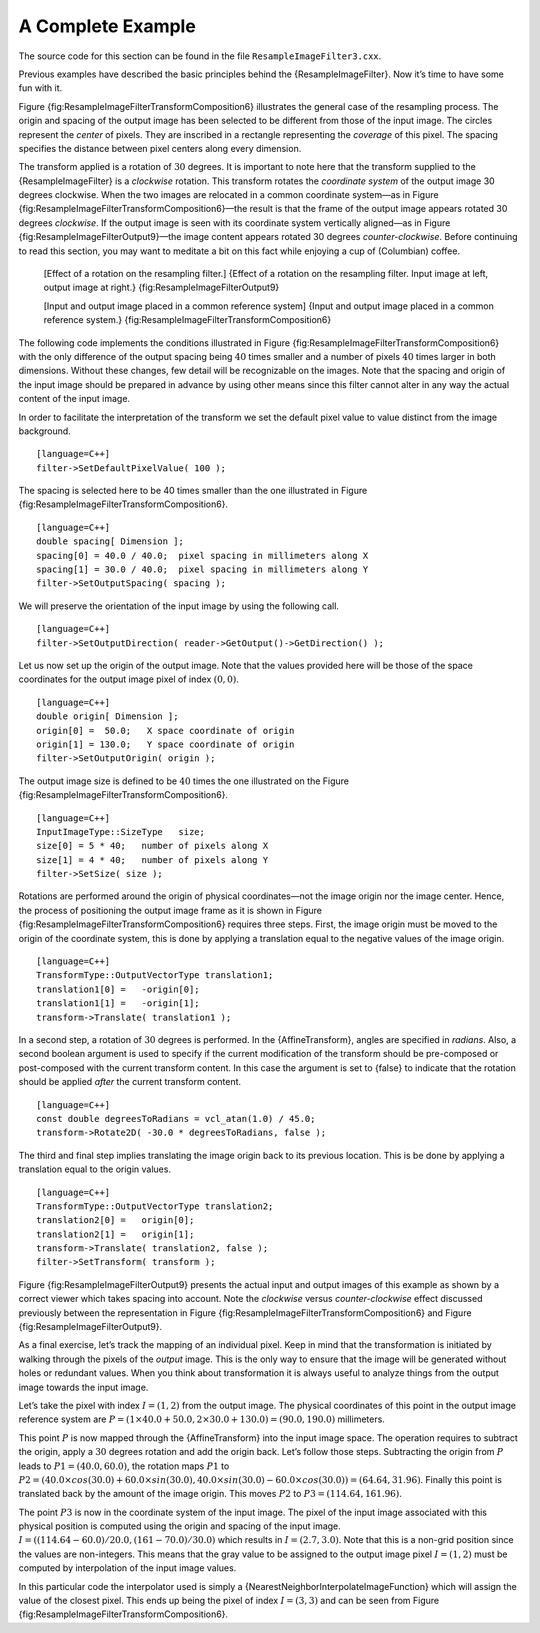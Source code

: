 A Complete Example
^^^^^^^^^^^^^^^^^^

The source code for this section can be found in the file
``ResampleImageFilter3.cxx``.

Previous examples have described the basic principles behind the
{ResampleImageFilter}. Now it’s time to have some fun with it.

Figure {fig:ResampleImageFilterTransformComposition6} illustrates the
general case of the resampling process. The origin and spacing of the
output image has been selected to be different from those of the input
image. The circles represent the *center* of pixels. They are inscribed
in a rectangle representing the *coverage* of this pixel. The spacing
specifies the distance between pixel centers along every dimension.

The transform applied is a rotation of :math:`30` degrees. It is
important to note here that the transform supplied to the
{ResampleImageFilter} is a *clockwise* rotation. This transform rotates
the *coordinate system* of the output image 30 degrees clockwise. When
the two images are relocated in a common coordinate system—as in Figure
{fig:ResampleImageFilterTransformComposition6}—the result is that the
frame of the output image appears rotated 30 degrees *clockwise*. If the
output image is seen with its coordinate system vertically aligned—as in
Figure {fig:ResampleImageFilterOutput9}—the image content appears
rotated 30 degrees *counter-clockwise*. Before continuing to read this
section, you may want to meditate a bit on this fact while enjoying a
cup of (Columbian) coffee.

    |image| |image1| [Effect of a rotation on the resampling filter.]
    {Effect of a rotation on the resampling filter. Input image at left,
    output image at right.} {fig:ResampleImageFilterOutput9}

    |image2| [Input and output image placed in a common reference
    system] {Input and output image placed in a common reference
    system.} {fig:ResampleImageFilterTransformComposition6}

The following code implements the conditions illustrated in Figure
{fig:ResampleImageFilterTransformComposition6} with the only difference
of the output spacing being :math:`40` times smaller and a number of
pixels :math:`40` times larger in both dimensions. Without these
changes, few detail will be recognizable on the images. Note that the
spacing and origin of the input image should be prepared in advance by
using other means since this filter cannot alter in any way the actual
content of the input image.

In order to facilitate the interpretation of the transform we set the
default pixel value to value distinct from the image background.

::

    [language=C++]
    filter->SetDefaultPixelValue( 100 );

The spacing is selected here to be 40 times smaller than the one
illustrated in Figure {fig:ResampleImageFilterTransformComposition6}.

::

    [language=C++]
    double spacing[ Dimension ];
    spacing[0] = 40.0 / 40.0;  pixel spacing in millimeters along X
    spacing[1] = 30.0 / 40.0;  pixel spacing in millimeters along Y
    filter->SetOutputSpacing( spacing );

We will preserve the orientation of the input image by using the
following call.

::

    [language=C++]
    filter->SetOutputDirection( reader->GetOutput()->GetDirection() );

Let us now set up the origin of the output image. Note that the values
provided here will be those of the space coordinates for the output
image pixel of index :math:`(0,0)`.

::

    [language=C++]
    double origin[ Dimension ];
    origin[0] =  50.0;   X space coordinate of origin
    origin[1] = 130.0;   Y space coordinate of origin
    filter->SetOutputOrigin( origin );

The output image size is defined to be :math:`40` times the one
illustrated on the Figure
{fig:ResampleImageFilterTransformComposition6}.

::

    [language=C++]
    InputImageType::SizeType   size;
    size[0] = 5 * 40;   number of pixels along X
    size[1] = 4 * 40;   number of pixels along Y
    filter->SetSize( size );

Rotations are performed around the origin of physical coordinates—not
the image origin nor the image center. Hence, the process of positioning
the output image frame as it is shown in Figure
{fig:ResampleImageFilterTransformComposition6} requires three steps.
First, the image origin must be moved to the origin of the coordinate
system, this is done by applying a translation equal to the negative
values of the image origin.

::

    [language=C++]
    TransformType::OutputVectorType translation1;
    translation1[0] =   -origin[0];
    translation1[1] =   -origin[1];
    transform->Translate( translation1 );

In a second step, a rotation of :math:`30` degrees is performed. In
the {AffineTransform}, angles are specified in *radians*. Also, a second
boolean argument is used to specify if the current modification of the
transform should be pre-composed or post-composed with the current
transform content. In this case the argument is set to {false} to
indicate that the rotation should be applied *after* the current
transform content.

::

    [language=C++]
    const double degreesToRadians = vcl_atan(1.0) / 45.0;
    transform->Rotate2D( -30.0 * degreesToRadians, false );

The third and final step implies translating the image origin back to
its previous location. This is be done by applying a translation equal
to the origin values.

::

    [language=C++]
    TransformType::OutputVectorType translation2;
    translation2[0] =   origin[0];
    translation2[1] =   origin[1];
    transform->Translate( translation2, false );
    filter->SetTransform( transform );

Figure {fig:ResampleImageFilterOutput9} presents the actual input and
output images of this example as shown by a correct viewer which takes
spacing into account. Note the *clockwise* versus *counter-clockwise*
effect discussed previously between the representation in Figure
{fig:ResampleImageFilterTransformComposition6} and Figure
{fig:ResampleImageFilterOutput9}.

As a final exercise, let’s track the mapping of an individual pixel.
Keep in mind that the transformation is initiated by walking through the
pixels of the *output* image. This is the only way to ensure that the
image will be generated without holes or redundant values. When you
think about transformation it is always useful to analyze things from
the output image towards the input image.

Let’s take the pixel with index :math:`I=(1,2)` from the output image.
The physical coordinates of this point in the output image reference
system are
:math:`P=( 1 \times 40.0 + 50.0, 2 \times 30.0 + 130.0 ) = (90.0,190.0)`
millimeters.

This point :math:`P` is now mapped through the {AffineTransform} into
the input image space. The operation requires to subtract the origin,
apply a :math:`30` degrees rotation and add the origin back. Let’s
follow those steps. Subtracting the origin from :math:`P` leads to
:math:`P1=(40.0,60.0)`, the rotation maps :math:`P1` to
:math:`P2=( 40.0 \times cos
(30.0) + 60.0 \times sin (30.0), 40.0 \times sin(30.0) - 60.0 \times
cos(30.0)) = (64.64,31.96)`. Finally this point is translated back by
the amount of the image origin. This moves :math:`P2` to
:math:`P3=(114.64,161.96)`.

The point :math:`P3` is now in the coordinate system of the input
image. The pixel of the input image associated with this physical
position is computed using the origin and spacing of the input image.
:math:`I=( ( 114.64 -
60.0 )/ 20.0 , ( 161 - 70.0 ) / 30.0 )` which results in
:math:`I=(2.7,3.0)`. Note that this is a non-grid position since the
values are non-integers. This means that the gray value to be assigned
to the output image pixel :math:`I=(1,2)` must be computed by
interpolation of the input image values.

In this particular code the interpolator used is simply a
{NearestNeighborInterpolateImageFunction} which will assign the value of
the closest pixel. This ends up being the pixel of index
:math:`I=(3,3)` and can be seen from Figure
{fig:ResampleImageFilterTransformComposition6}.

.. |image| image:: ResampleImageFilterInput2x3.eps
.. |image1| image:: ResampleImageFilterOutput9.eps
.. |image2| image:: ResampleImageFilterTransformComposition6.eps
